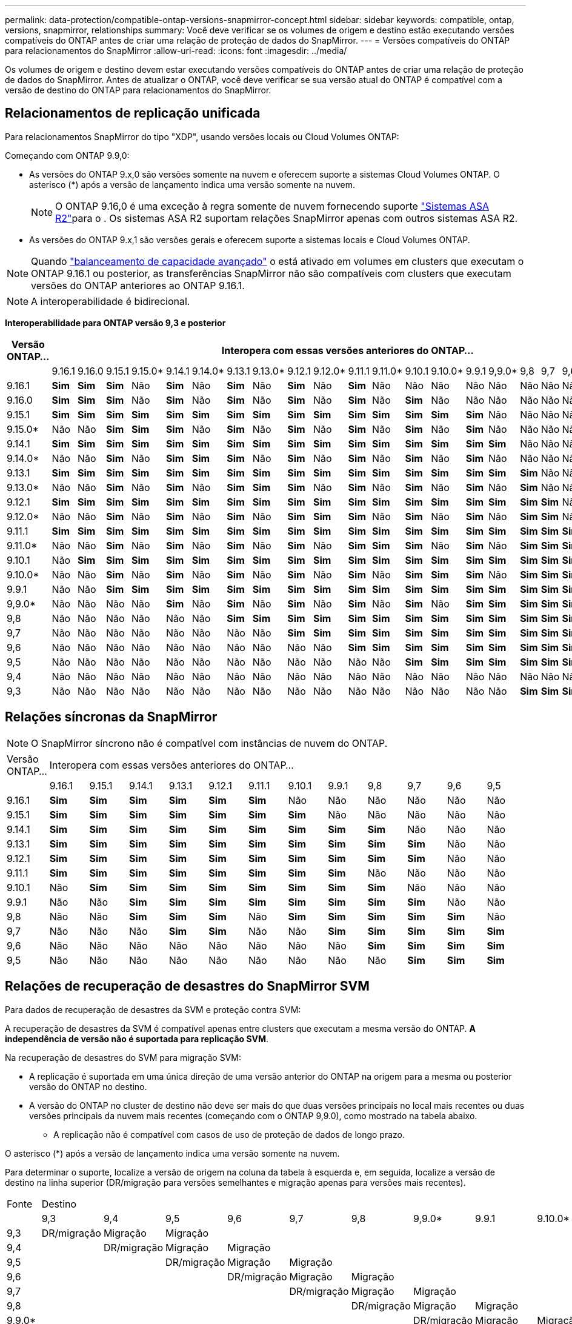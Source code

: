 ---
permalink: data-protection/compatible-ontap-versions-snapmirror-concept.html 
sidebar: sidebar 
keywords: compatible, ontap, versions, snapmirror, relationships 
summary: Você deve verificar se os volumes de origem e destino estão executando versões compatíveis do ONTAP antes de criar uma relação de proteção de dados do SnapMirror. 
---
= Versões compatíveis do ONTAP para relacionamentos do SnapMirror
:allow-uri-read: 
:icons: font
:imagesdir: ../media/


[role="lead"]
Os volumes de origem e destino devem estar executando versões compatíveis do ONTAP antes de criar uma relação de proteção de dados do SnapMirror. Antes de atualizar o ONTAP, você deve verificar se sua versão atual do ONTAP é compatível com a versão de destino do ONTAP para relacionamentos do SnapMirror.



== Relacionamentos de replicação unificada

Para relacionamentos SnapMirror do tipo "XDP", usando versões locais ou Cloud Volumes ONTAP:

Começando com ONTAP 9.9,0:

* As versões do ONTAP 9.x,0 são versões somente na nuvem e oferecem suporte a sistemas Cloud Volumes ONTAP. O asterisco (*) após a versão de lançamento indica uma versão somente na nuvem.
+

NOTE: O ONTAP 9.16,0 é uma exceção à regra somente de nuvem fornecendo suporte link:https://docs.netapp.com/us-en/asa-r2/learn-more/software-support-limitations.html["Sistemas ASA R2"]para o . Os sistemas ASA R2 suportam relações SnapMirror apenas com outros sistemas ASA R2.

* As versões do ONTAP 9.x,1 são versões gerais e oferecem suporte a sistemas locais e Cloud Volumes ONTAP.



NOTE: Quando link:../flexgroup/enable-adv-capacity-flexgroup-task.html["balanceamento de capacidade avançado"] o está ativado em volumes em clusters que executam o ONTAP 9.16.1 ou posterior, as transferências SnapMirror não são compatíveis com clusters que executam versões do ONTAP anteriores ao ONTAP 9.16.1.


NOTE: A interoperabilidade é bidirecional.

*Interoperabilidade para ONTAP versão 9,3 e posterior*

|===
| Versão ONTAP... 22+| Interopera com essas versões anteriores do ONTAP... 


|  | 9.16.1 | 9.16.0 | 9.15.1 | 9.15.0* | 9.14.1 | 9.14.0* | 9.13.1 | 9.13.0* | 9.12.1 | 9.12.0* | 9.11.1 | 9.11.0* | 9.10.1 | 9.10.0* | 9.9.1 | 9,9.0* | 9,8 | 9,7 | 9,6 | 9,5 | 9,4 | 9,3 


| 9.16.1 | *Sim* | *Sim* | *Sim* | Não | *Sim* | Não | *Sim* | Não | *Sim* | Não | *Sim* | Não | Não | Não | Não | Não | Não | Não | Não | Não | Não | Não 


| 9.16.0 | *Sim* | *Sim* | *Sim* | Não | *Sim* | Não | *Sim* | Não | *Sim* | Não | *Sim* | Não | *Sim* | Não | Não | Não | Não | Não | Não | Não | Não | Não 


| 9.15.1 | *Sim* | *Sim* | *Sim* | *Sim* | *Sim* | *Sim* | *Sim* | *Sim* | *Sim* | *Sim* | *Sim* | *Sim* | *Sim* | *Sim* | *Sim* | Não | Não | Não | Não | Não | Não | Não 


| 9.15.0* | Não | Não | *Sim* | *Sim* | *Sim* | Não | *Sim* | Não | *Sim* | Não | *Sim* | Não | *Sim* | Não | *Sim* | Não | Não | Não | Não | Não | Não | Não 


| 9.14.1 | *Sim* | *Sim* | *Sim* | *Sim* | *Sim* | *Sim* | *Sim* | *Sim* | *Sim* | *Sim* | *Sim* | *Sim* | *Sim* | *Sim* | *Sim* | *Sim* | Não | Não | Não | Não | Não | Não 


| 9.14.0* | Não | Não | *Sim* | Não | *Sim* | *Sim* | *Sim* | Não | *Sim* | Não | *Sim* | Não | *Sim* | Não | *Sim* | Não | Não | Não | Não | Não | Não | Não 


| 9.13.1 | *Sim* | *Sim* | *Sim* | *Sim* | *Sim* | *Sim* | *Sim* | *Sim* | *Sim* | *Sim* | *Sim* | *Sim* | *Sim* | *Sim* | *Sim* | *Sim* | *Sim* | Não | Não | Não | Não | Não 


| 9.13.0* | Não | Não | *Sim* | Não | *Sim* | Não | *Sim* | *Sim* | *Sim* | Não | *Sim* | Não | *Sim* | Não | *Sim* | Não | *Sim* | Não | Não | Não | Não | Não 


| 9.12.1 | *Sim* | *Sim* | *Sim* | *Sim* | *Sim* | *Sim* | *Sim* | *Sim* | *Sim* | *Sim* | *Sim* | *Sim* | *Sim* | *Sim* | *Sim* | *Sim* | *Sim* | *Sim* | Não | Não | Não | Não 


| 9.12.0* | Não | Não | *Sim* | Não | *Sim* | Não | *Sim* | Não | *Sim* | *Sim* | *Sim* | Não | *Sim* | Não | *Sim* | Não | *Sim* | *Sim* | Não | Não | Não | Não 


| 9.11.1 | *Sim* | *Sim* | *Sim* | *Sim* | *Sim* | *Sim* | *Sim* | *Sim* | *Sim* | *Sim* | *Sim* | *Sim* | *Sim* | *Sim* | *Sim* | *Sim* | *Sim* | *Sim* | *Sim* | Não | Não | Não 


| 9.11.0* | Não | Não | *Sim* | Não | *Sim* | Não | *Sim* | Não | *Sim* | Não | *Sim* | *Sim* | *Sim* | Não | *Sim* | Não | *Sim* | *Sim* | *Sim* | Não | Não | Não 


| 9.10.1 | Não | *Sim* | *Sim* | *Sim* | *Sim* | *Sim* | *Sim* | *Sim* | *Sim* | *Sim* | *Sim* | *Sim* | *Sim* | *Sim* | *Sim* | *Sim* | *Sim* | *Sim* | *Sim* | *Sim* | Não | Não 


| 9.10.0* | Não | Não | *Sim* | Não | *Sim* | Não | *Sim* | Não | *Sim* | Não | *Sim* | Não | *Sim* | *Sim* | *Sim* | Não | *Sim* | *Sim* | *Sim* | *Sim* | Não | Não 


| 9.9.1 | Não | Não | *Sim* | *Sim* | *Sim* | *Sim* | *Sim* | *Sim* | *Sim* | *Sim* | *Sim* | *Sim* | *Sim* | *Sim* | *Sim* | *Sim* | *Sim* | *Sim* | *Sim* | *Sim* | Não | Não 


| 9,9.0* | Não | Não | Não | Não | *Sim* | Não | *Sim* | Não | *Sim* | Não | *Sim* | Não | *Sim* | Não | *Sim* | *Sim* | *Sim* | *Sim* | *Sim* | *Sim* | Não | Não 


| 9,8 | Não | Não | Não | Não | Não | Não | *Sim* | *Sim* | *Sim* | *Sim* | *Sim* | *Sim* | *Sim* | *Sim* | *Sim* | *Sim* | *Sim* | *Sim* | *Sim* | *Sim* | Não | *Sim* 


| 9,7 | Não | Não | Não | Não | Não | Não | Não | Não | *Sim* | *Sim* | *Sim* | *Sim* | *Sim* | *Sim* | *Sim* | *Sim* | *Sim* | *Sim* | *Sim* | *Sim* | Não | *Sim* 


| 9,6 | Não | Não | Não | Não | Não | Não | Não | Não | Não | Não | *Sim* | *Sim* | *Sim* | *Sim* | *Sim* | *Sim* | *Sim* | *Sim* | *Sim* | *Sim* | Não | *Sim* 


| 9,5 | Não | Não | Não | Não | Não | Não | Não | Não | Não | Não | Não | Não | *Sim* | *Sim* | *Sim* | *Sim* | *Sim* | *Sim* | *Sim* | *Sim* | *Sim* | *Sim* 


| 9,4 | Não | Não | Não | Não | Não | Não | Não | Não | Não | Não | Não | Não | Não | Não | Não | Não | Não | Não | Não | *Sim* | *Sim* | *Sim* 


| 9,3 | Não | Não | Não | Não | Não | Não | Não | Não | Não | Não | Não | Não | Não | Não | Não | Não | *Sim* | *Sim* | *Sim* | *Sim* | *Sim* | *Sim* 
|===


== Relações síncronas da SnapMirror

[NOTE]
====
O SnapMirror síncrono não é compatível com instâncias de nuvem do ONTAP.

====
|===


| Versão ONTAP... 12+| Interopera com essas versões anteriores do ONTAP... 


|  | 9.16.1 | 9.15.1 | 9.14.1 | 9.13.1 | 9.12.1 | 9.11.1 | 9.10.1 | 9.9.1 | 9,8 | 9,7 | 9,6 | 9,5 


| 9.16.1 | *Sim* | *Sim* | *Sim* | *Sim* | *Sim* | *Sim* | Não | Não | Não | Não | Não | Não 


| 9.15.1 | *Sim* | *Sim* | *Sim* | *Sim* | *Sim* | *Sim* | *Sim* | Não | Não | Não | Não | Não 


| 9.14.1 | *Sim* | *Sim* | *Sim* | *Sim* | *Sim* | *Sim* | *Sim* | *Sim* | *Sim* | Não | Não | Não 


| 9.13.1 | *Sim* | *Sim* | *Sim* | *Sim* | *Sim* | *Sim* | *Sim* | *Sim* | *Sim* | *Sim* | Não | Não 


| 9.12.1 | *Sim* | *Sim* | *Sim* | *Sim* | *Sim* | *Sim* | *Sim* | *Sim* | *Sim* | *Sim* | Não | Não 


| 9.11.1 | *Sim* | *Sim* | *Sim* | *Sim* | *Sim* | *Sim* | *Sim* | *Sim* | Não | Não | Não | Não 


| 9.10.1 | Não | *Sim* | *Sim* | *Sim* | *Sim* | *Sim* | *Sim* | *Sim* | *Sim* | Não | Não | Não 


| 9.9.1 | Não | Não | *Sim* | *Sim* | *Sim* | *Sim* | *Sim* | *Sim* | *Sim* | *Sim* | Não | Não 


| 9,8 | Não | Não | *Sim* | *Sim* | *Sim* | Não | *Sim* | *Sim* | *Sim* | *Sim* | *Sim* | Não 


| 9,7 | Não | Não | Não | *Sim* | *Sim* | Não | Não | *Sim* | *Sim* | *Sim* | *Sim* | *Sim* 


| 9,6 | Não | Não | Não | Não | Não | Não | Não | Não | *Sim* | *Sim* | *Sim* | *Sim* 


| 9,5 | Não | Não | Não | Não | Não | Não | Não | Não | Não | *Sim* | *Sim* | *Sim* 
|===


== Relações de recuperação de desastres do SnapMirror SVM

.Para dados de recuperação de desastres da SVM e proteção contra SVM:
A recuperação de desastres da SVM é compatível apenas entre clusters que executam a mesma versão do ONTAP. *A independência de versão não é suportada para replicação SVM*.

.Na recuperação de desastres do SVM para migração SVM:
* A replicação é suportada em uma única direção de uma versão anterior do ONTAP na origem para a mesma ou posterior versão do ONTAP no destino.
* A versão do ONTAP no cluster de destino não deve ser mais do que duas versões principais no local mais recentes ou duas versões principais da nuvem mais recentes (começando com o ONTAP 9,9.0), como mostrado na tabela abaixo.
+
** A replicação não é compatível com casos de uso de proteção de dados de longo prazo.




O asterisco (*) após a versão de lançamento indica uma versão somente na nuvem.

Para determinar o suporte, localize a versão de origem na coluna da tabela à esquerda e, em seguida, localize a versão de destino na linha superior (DR/migração para versões semelhantes e migração apenas para versões mais recentes).

|===


| Fonte 22+| Destino 


|  | 9,3 | 9,4 | 9,5 | 9,6 | 9,7 | 9,8 | 9,9.0* | 9.9.1 | 9.10.0* | 9.10.1 | 9.11.0* | 9.11.1 | 9.12.0* | 9.12.1 | 9.13.0* | 9.13.1 | 9.14.0* | 9.14.1 | 9.15.0* | 9.15.1 | 9.16.0 | 9.16.1 


| 9,3 | DR/migração | Migração | Migração |  |  |  |  |  |  |  |  |  |  |  |  |  |  |  |  |  |  |  


| 9,4 |  | DR/migração | Migração | Migração |  |  |  |  |  |  |  |  |  |  |  |  |  |  |  |  |  |  


| 9,5 |  |  | DR/migração | Migração | Migração |  |  |  |  |  |  |  |  |  |  |  |  |  |  |  |  |  


| 9,6 |  |  |  | DR/migração | Migração | Migração |  |  |  |  |  |  |  |  |  |  |  |  |  |  |  |  


| 9,7 |  |  |  |  | DR/migração | Migração | Migração |  |  |  |  |  |  |  |  |  |  |  |  |  |  |  


| 9,8 |  |  |  |  |  | DR/migração | Migração | Migração |  |  |  |  |  |  |  |  |  |  |  |  |  |  


| 9,9.0* |  |  |  |  |  |  | DR/migração | Migração | Migração | Migração | Migração |  |  |  |  |  |  |  |  |  |  |  


| 9.9.1 |  |  |  |  |  |  |  | DR/migração | Migração | Migração | Migração | Migração |  |  |  |  |  |  |  |  |  |  


| 9.10.0* |  |  |  |  |  |  |  |  | DR/migração | Migração | Migração | Migração | Migração |  |  |  |  |  |  |  |  |  


| 9.10.1 |  |  |  |  |  |  |  |  |  | DR/migração | Migração | Migração | Migração | Migração |  |  |  |  |  |  |  |  


| 9.11.0* |  |  |  |  |  |  |  |  |  |  | DR/migração | Migração | Migração | Migração | Migração |  |  |  |  |  |  |  


| 9.11.1 |  |  |  |  |  |  |  |  |  |  |  | DR/migração | Migração | Migração | Migração | Migração |  |  |  |  |  |  


| 9.12.0* |  |  |  |  |  |  |  |  |  |  |  |  | DR/migração | Migração | Migração | Migração | Migração |  |  |  |  |  


| 9.12.1 |  |  |  |  |  |  |  |  |  |  |  |  |  | DR/migração | Migração | Migração | Migração | Migração |  |  |  |  


| 9.13.0* |  |  |  |  |  |  |  |  |  |  |  |  |  |  | DR/migração | Migração | Migração | Migração | Migração |  |  |  


| 9.13.1 |  |  |  |  |  |  |  |  |  |  |  |  |  |  |  | DR/migração | Migração | Migração | Migração | Migração |  |  


| 9.14.0* |  |  |  |  |  |  |  |  |  |  |  |  |  |  |  |  | DR/migração | Migração | Migração | Migração | Migração |  


| 9.14.1 |  |  |  |  |  |  |  |  |  |  |  |  |  |  |  |  |  | DR/migração | Migração | Migração | Migração | Migração 


| 9.15.0* |  |  |  |  |  |  |  |  |  |  |  |  |  |  |  |  |  |  | DR/migração | Migração | Migração | Migração 


| 9.15.1 |  |  |  |  |  |  |  |  |  |  |  |  |  |  |  |  |  |  |  | DR/migração | Migração | Migração 


| 9.16.0 |  |  |  |  |  |  |  |  |  |  |  |  |  |  |  |  |  |  |  |  | DR/migração | Migração 


| 9.16.1 |  |  |  |  |  |  |  |  |  |  |  |  |  |  |  |  |  |  |  |  |  | DR/migração 
|===


== Relacionamentos de recuperação de desastres da SnapMirror

Para relações SnapMirror do tipo "DP" e do tipo de política "'assíncrono-mirror'":


NOTE: Os espelhos do tipo DP não podem ser inicializados a partir do ONTAP 9.11,1 e são completamente obsoletos no ONTAP 9.12,1. Para obter mais informações, link:https://mysupport.netapp.com/info/communications/ECMLP2880221.html["Depreciação de relacionamentos SnapMirror de proteção de dados"^]consulte .


NOTE: Na tabela a seguir, a coluna à esquerda indica a versão do ONTAP no volume de origem e a linha superior indica as versões do ONTAP que você pode ter no volume de destino.

|===


| Fonte 12+| Destino 


|  | 9.11.1 | 9.10.1 | 9.9.1 | 9,8 | 9,7 | 9,6 | 9,5 | 9,4 | 9,3 | 9,2 | 9,1 | 9 


| 9.11.1 | Sim | Não | Não | Não | Não | Não | Não | Não | Não | Não | Não | Não 


| 9.10.1 | Sim | Sim | Não | Não | Não | Não | Não | Não | Não | Não | Não | Não 


| 9.9.1 | Sim | Sim | Sim | Não | Não | Não | Não | Não | Não | Não | Não | Não 


| 9,8 | Não | Sim | Sim | Sim | Não | Não | Não | Não | Não | Não | Não | Não 


| 9,7 | Não | Não | Sim | Sim | Sim | Não | Não | Não | Não | Não | Não | Não 


| 9,6 | Não | Não | Não | Sim | Sim | Sim | Não | Não | Não | Não | Não | Não 


| 9,5 | Não | Não | Não | Não | Sim | Sim | Sim | Não | Não | Não | Não | Não 


| 9,4 | Não | Não | Não | Não | Não | Sim | Sim | Sim | Não | Não | Não | Não 


| 9,3 | Não | Não | Não | Não | Não | Não | Sim | Sim | Sim | Não | Não | Não 


| 9,2 | Não | Não | Não | Não | Não | Não | Não | Sim | Sim | Sim | Não | Não 


| 9,1 | Não | Não | Não | Não | Não | Não | Não | Não | Sim | Sim | Sim | Não 


| 9 | Não | Não | Não | Não | Não | Não | Não | Não | Não | Sim | Sim | Sim 
|===

NOTE: A interoperabilidade não é bidirecional.
